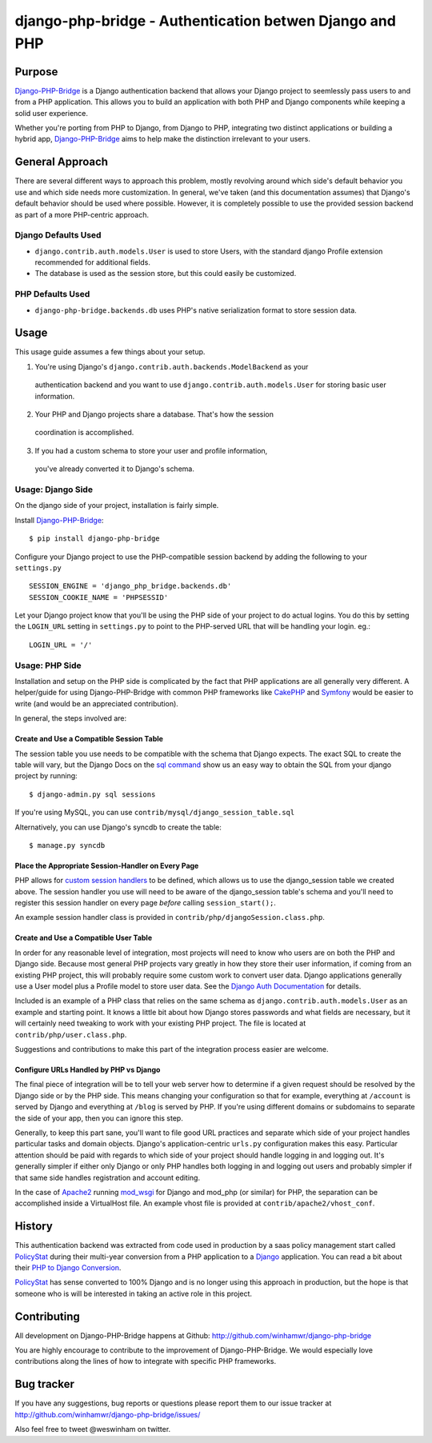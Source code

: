 =========================================================
 django-php-bridge - Authentication betwen Django and PHP
=========================================================

*******
Purpose
*******

`Django-PHP-Bridge`_ is a Django authentication backend that allows your Django
project to seemlessly pass users to and from a PHP application. This allows
you to build an application with both PHP and Django components while keeping a
solid user experience.

Whether you're porting from PHP to Django, from Django to PHP, integrating two
distinct applications or building a hybrid app, `Django-PHP-Bridge`_ aims to
help make the distinction irrelevant to your users.

****************
General Approach
****************

There are several different ways to approach this problem, mostly revolving
around which side's default behavior you use and which side needs more
customization. In general, we've taken (and this documentation assumes) that
Django's default behavior should be used where possible. However, it is
completely possible to use the provided session backend as part of a more
PHP-centric approach.

Django Defaults Used
====================

* ``django.contrib.auth.models.User`` is used to store Users, with the standard
  django Profile extension recommended for additional fields.
* The database is used as the session store, but this could easily be
  customized.

PHP Defaults Used
=================

* ``django-php-bridge.backends.db`` uses PHP's native serialization format to
  store session data.

*****
Usage
*****

This usage guide assumes a few things about your setup.

1. You're using Django's ``django.contrib.auth.backends.ModelBackend`` as your
  authentication backend and you want to use ``django.contrib.auth.models.User``
  for storing basic user information.
2. Your PHP and Django projects share a database. That's how the session
  coordination is accomplished.
3. If you had a custom schema to store your user and profile information,
  you've already converted it to Django's schema.

Usage: Django Side
==================

On the django side of your project, installation is fairly simple.

Install `Django-PHP-Bridge`_::

  $ pip install django-php-bridge

Configure your Django project to use the PHP-compatible session backend by
adding the following to your ``settings.py`` ::

  SESSION_ENGINE = 'django_php_bridge.backends.db'
  SESSION_COOKIE_NAME = 'PHPSESSID'

Let your Django project know that you'll be using the PHP side of your project
to do actual logins. You do this by setting the ``LOGIN_URL`` setting in
``settings.py`` to point to the PHP-served URL that will be handling your
login. eg.::

  LOGIN_URL = '/'

Usage: PHP Side
===============

Installation and setup on the PHP side is complicated by the fact that PHP
applications are all generally very different. A helper/guide for using
Django-PHP-Bridge with common PHP frameworks like `CakePHP`_ and `Symfony`_
would be easier to write (and would be an appreciated contribution).

In general, the steps involved are:

Create and Use a Compatible Session Table
-----------------------------------------

The session table you use needs to be compatible with the schema that Django
expects. The exact SQL to create the table will vary, but the Django Docs on
the `sql command`_ show us an easy way to obtain the SQL from your django
project by running::

  $ django-admin.py sql sessions

If you're using MySQL, you can use ``contrib/mysql/django_session_table.sql``

Alternatively, you can use Django's syncdb to create the table::

  $ manage.py syncdb

.. _`sql command`: http://docs.djangoproject.com/en/dev/ref/django-admin/#sql-appname-appname

Place the Appropriate Session-Handler on Every Page
---------------------------------------------------

PHP allows for `custom session handlers`_ to be defined, which allows us to
use the django_session table we created above. The session handler you use will
need to be aware of the django_session table's schema and you'll need to
register this session handler on every page *before* calling ``session_start();``.

An example session handler class is provided in
``contrib/php/djangoSession.class.php``.

.. _`custom session handlers`: http://php.net/manual/en/session.customhandler.php

Create and Use a Compatible User Table
--------------------------------------

In order for any reasonable level of integration, most projects will need to
know who users are on both the PHP and Django side. Because most general
PHP projects vary greatly in how they store their user information, if coming
from an existing PHP project, this will probably require some custom work to
convert user data. Django applications generally use a User model plus a
Profile model to store user data. See the `Django Auth Documentation`_ for
details.

Included is an example of a PHP class that relies on the same schema as
``django.contrib.auth.models.User`` as an example and starting point. It knows
a little bit about how Django stores passwords and what fields are necessary,
but it will certainly need tweaking to work with your existing PHP
project. The file is located at ``contrib/php/user.class.php``.

Suggestions and contributions to make this part of the integration process
easier are welcome.

.. _`Django Auth Documentation`: http://docs.djangoproject.com/en/1.3/topics/auth/

Configure URLs Handled by PHP vs Django
---------------------------------------

The final piece of integration will be to tell your web server how to determine
if a given request should be resolved by the Django side or by the PHP side.
This means changing your configuration so that for example, everything at
``/account`` is served by Django and everything at ``/blog`` is served by PHP.
If you're using different domains or subdomains to separate the side of your app,
then you can ignore this step.

Generally, to keep this part sane, you'll want to file good URL practices and
separate which side of your project handles particular tasks and domain objects.
Django's application-centric ``urls.py`` configuration makes this easy.
Particular attention should be paid with regards to which side of your project
should handle logging in and logging out. It's generally simpler if either
only Django or only PHP handles both logging in and logging out users and
probably simpler if that same side handles registration and account editing.

In the case of `Apache2`_ running `mod_wsgi`_ for Django and mod_php (or
similar) for PHP, the separation can be accomplished inside a VirtualHost file.
An example vhost file is provided at ``contrib/apache2/vhost_conf``.

*******
History
*******

This authentication backend was extracted from code used in production by
a saas policy management start called `PolicyStat`_ during their multi-year
conversion from a PHP application to a `Django`_ application. You can read
a bit about their `PHP to Django Conversion`_.

`PolicyStat`_ has sense converted to 100% Django and is no longer using this
approach in production, but the hope is that someone who is will be interested
in taking an active role in this project.

************
Contributing
************

All development on Django-PHP-Bridge happens at Github: http://github.com/winhamwr/django-php-bridge

You are highly encourage to contribute to the improvement of Django-PHP-Bridge.
We would especially love contributions along the lines of how to integrate with
specific PHP frameworks.

***********
Bug tracker
***********

If you have any suggestions, bug reports or questions please report them
to our issue tracker at http://github.com/winhamwr/django-php-bridge/issues/

Also feel free to tweet @weswinham on twitter.


.. For full documenation, you can build the `sphinx`_ documentation yourself or
.. vist the `online Django-PHP-Bridge documentation`_

.. _`Django-PHP-Bridge`: http://github.com/winhamwr/django-php-bridge/
.. _`Policystat`: http://policystat.com
.. _`Django`: http://www.djangoproject.com/
.. _`CakePHP`: http://cakephp.org/
.. _`Symfony`: http://www.symfony-project.org/
.. _`Apache2`: http://httpd.apache.org/
.. _`mod_wsgi`: http://www.modwsgi.org/
.. _`PHP to Django Conversion`: http://devblog.policystat.com/php-to-django-changing-the-engine-while-the-c
.. _`sphinx`: http://sphinx.pocoo.org/
.. _`online Django-PHP-Bridge documentation`: http://readthedocs.org/projects/django-php-bridge/



